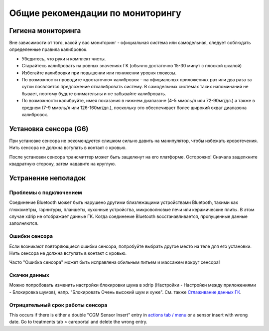Общие рекомендации по мониторингу
**************************************************

Гигиена мониторинга
==================================================

Вне зависимости от того, какой у вас мониторинг - официальная система или самодельная, следует соблюдать определенные правила калибровок. 

* Убедитесь, что руки и комплект чисты.
* Старайтесь калибровать на ровных значениях ГК (обычно достаточно 15-30 минут с плоской шкалой)
* Избегайте калибровки при повышении или понижении уровня глюкозы. 
* По возможности проводите «достаточно» калибровок – на официальных приложениях раз или два раза за сутки появляется предложение откалибровать систему. В самодельных системах таких напоминаний не бывает, поэтому будьте внимательны и не забывайте калибровать.
* По возможности калибруйте, имея показания в нижнем диапазоне (4-5 ммоль/л или 72-90мг/дл.) а также в среднем (7-9 ммоль/л или 126-160мг/дл.), поскольку это обеспечивает более широкий охват диапазона калибровок.

Установка сенсора (G6)
==================================================

При установке сенсора не рекомендуется слишком сильно давить на манипулятор, чтобы избежать кровотечения. Нить сенсора не должна вступать в контакт с кровью.

После установки сенсора трансмиттер может быть защелкнут на его платформе. Осторожно! Сначала защелкните квадратную сторону, затем надавите на круглую.

Устранение неполадок 
==================================================

Проблемы с подключением
--------------------------------------------------

Соединение Bluetooth может быть нарушено другими близлежащими устройствами Bluetooth, такими как глюкометры, гарнитуры, планшеты, кухонные устройства, микроволновые печи или керамические плиты. В этом случае xdrip не отображает данные ГК. Когда соединение Bluetooth восстанавливается, пропущенные данные заполняются.

Ошибки сенсора
--------------------------------------------------
Если возникают повторяющиеся ошибки сенсора, попробуйте выбрать другое место на теле для его установки. Нить сенсора не должна вступать в контакт с кровью. 

Часто "Ошибка сенсора" может быть исправлена обильным питьем и массажем вокруг сенсора!

Скачки данных
--------------------------------------------------
Можно попробовать изменить настройки блокировки шума в xdrip (Настройки - Настройки между приложениями - Блокировка шумов), напр. "Блокировать Очень высокий шум и хуже".  См. также `Сглаживание данных ГК <../Usage/Smoothing-Blood-Glucose-Data-in-xDrip.html>`_.

Отрицательный срок работы сенсора
--------------------------------------------------
.. image:: ../images/Troubleshooting_SensorAge.png
  :alt: Отрицательный срок работы датчика

This occurs if there is either a double "CGM Sensor Insert" entry in `actions tab / menu <../Configuration/Config-Builder.html#actions>`_ or a sensor insert with wrong date. Go to treatments tab > careportal and delete the wrong entry.
